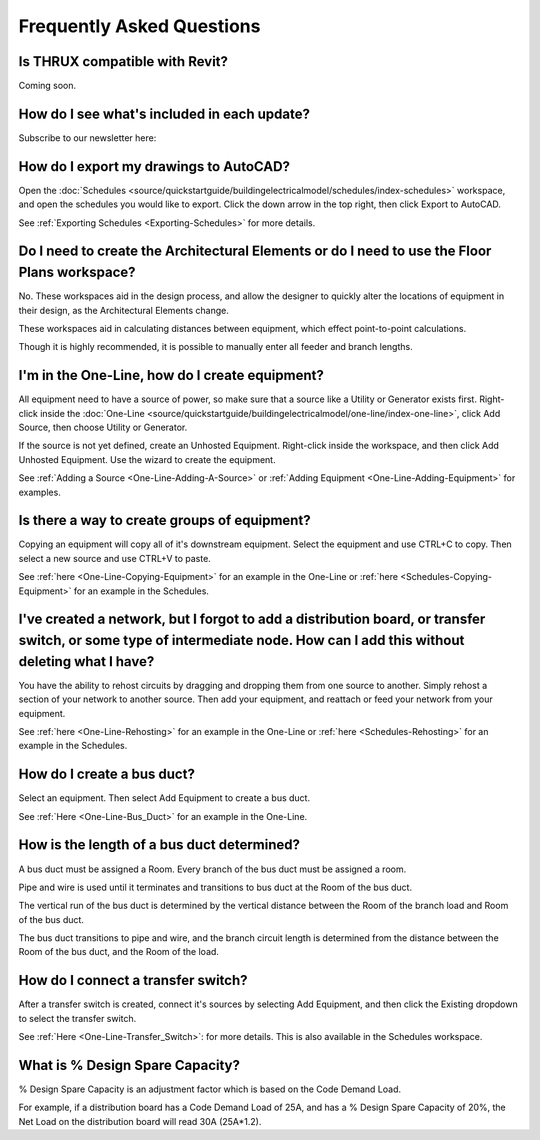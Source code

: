 **Frequently Asked Questions**
==============================

Is THRUX compatible with Revit?
-------------------------------

Coming soon.

How do I see what's included in each update?
--------------------------------------------

Subscribe to our newsletter here:

How do I export my drawings to AutoCAD?
---------------------------------------

Open the :doc:`Schedules <source/quickstartguide/buildingelectricalmodel/schedules/index-schedules>` workspace, and open the schedules you would like to export.  Click the down arrow in the top right, then click Export to AutoCAD.

See :ref:`Exporting Schedules <Exporting-Schedules>` for more details.

Do I need to create the Architectural Elements or do I need to use the Floor Plans workspace?
---------------------------------------------------------------------------------------------

No.  These workspaces aid in the design process, and allow the designer to quickly alter the locations of equipment in their design, as the Architectural Elements change.  

These workspaces aid in calculating distances between equipment, which effect point-to-point calculations.

Though it is highly recommended, it is possible to manually enter all feeder and branch lengths.

I'm in the One-Line, how do I create equipment?
-----------------------------------------------

All equipment need to have a source of power, so make sure that a source like a Utility or Generator exists first.  Right-click inside the :doc:`One-Line <source/quickstartguide/buildingelectricalmodel/one-line/index-one-line>`, click Add Source, then choose Utility or Generator.

If the source is not yet defined, create an Unhosted Equipment.  Right-click inside the workspace, and then click Add Unhosted Equipment.  Use the wizard to create the equipment.

See :ref:`Adding a Source <One-Line-Adding-A-Source>` or :ref:`Adding Equipment <One-Line-Adding-Equipment>` for examples.

Is there a way to create groups of equipment?
---------------------------------------------

Copying an equipment will copy all of it's downstream equipment.  Select the equipment and use CTRL+C to copy.  Then select a new source and use CTRL+V to paste.

See :ref:`here <One-Line-Copying-Equipment>` for an example in the One-Line or :ref:`here <Schedules-Copying-Equipment>` for an example in the Schedules.

I've created a network, but I forgot to add a distribution board, or transfer switch, or some type of intermediate node.  How can I add this without deleting what I have?
--------------------------------------------------------------------------------------------------------------------------------------------------------------------------

You have the ability to rehost circuits by dragging and dropping them from one source to another.  Simply rehost a section of your network to another source.  Then add your equipment, and reattach or feed your network from your equipment.

See :ref:`here <One-Line-Rehosting>` for an example in the One-Line or :ref:`here <Schedules-Rehosting>` for an example in the Schedules.

How do I create a bus duct?
---------------------------

Select an equipment.  Then select Add Equipment to create a bus duct.  

See :ref:`Here <One-Line-Bus_Duct>` for an example in the One-Line.

How is the length of a bus duct determined?
-------------------------------------------

A bus duct must be assigned a Room.  Every branch of the bus duct must be assigned a room.  

Pipe and wire is used until it terminates and transitions to bus duct at the Room of the bus duct.  

The vertical run of the bus duct is determined by the vertical distance between the Room of the branch load and Room of the bus duct.  

The bus duct transitions to pipe and wire, and the branch circuit length is determined from the distance between the Room of the bus duct, and the Room of the load.

How do I connect a transfer switch?
-----------------------------------

After a transfer switch is created, connect it's sources by selecting Add Equipment, and then click the Existing dropdown to select the transfer switch.

See :ref:`Here <One-Line-Transfer_Switch>`: for more details.  This is also available in the Schedules workspace.

What is % Design Spare Capacity?
--------------------------------

% Design Spare Capacity is an adjustment factor which is based on the Code Demand Load.  

For example, if a distribution board has a Code Demand Load of 25A, and has a % Design Spare Capacity of 20%, the Net Load on the distribution board will read 30A (25A*1.2).


